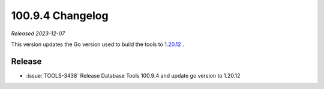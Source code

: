 .. _100.9.4-changelog:

100.9.4 Changelog
-----------------

*Released 2023-12-07*

This version updates the Go version used to build the tools to 
`1.20.12 <https://go.dev/doc/devel/release#go1.20.minor>`__ .

Release
~~~~~~~

- :issue:`TOOLS-3438` Release Database Tools 100.9.4 and update go 
  version to 1.20.12

